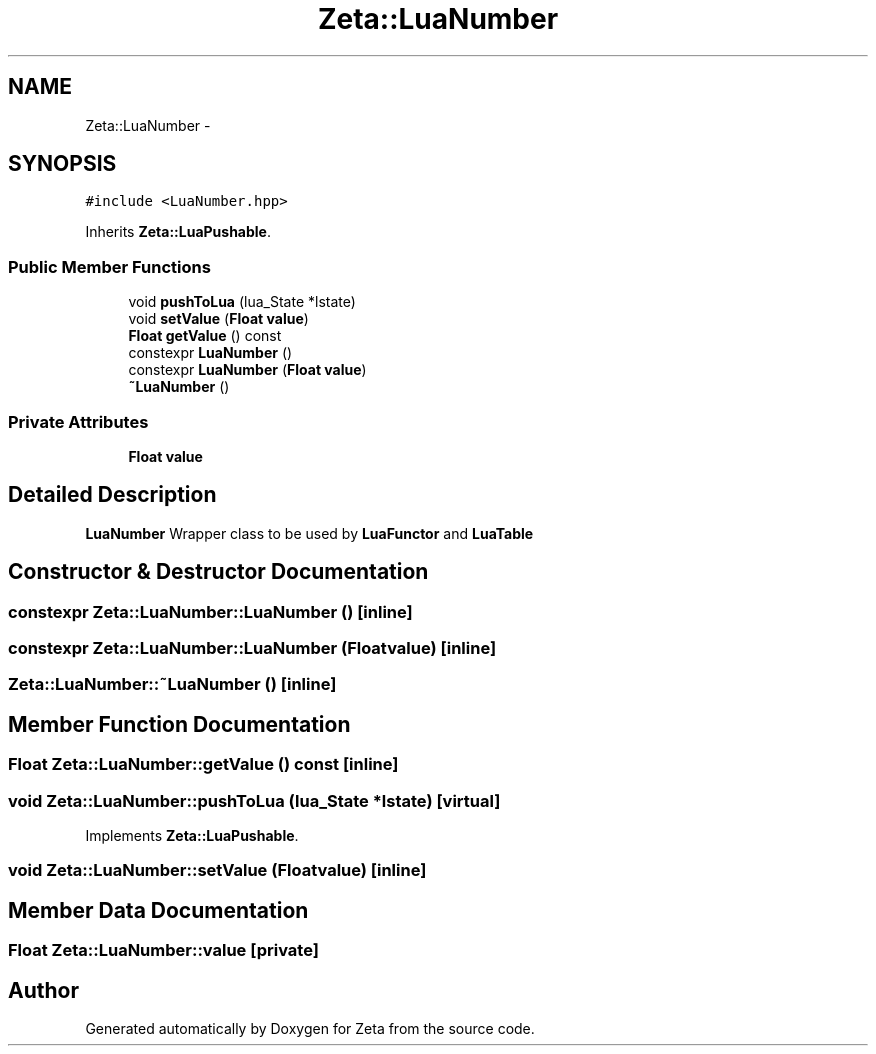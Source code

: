 .TH "Zeta::LuaNumber" 3 "Wed Feb 10 2016" "Zeta" \" -*- nroff -*-
.ad l
.nh
.SH NAME
Zeta::LuaNumber \- 
.SH SYNOPSIS
.br
.PP
.PP
\fC#include <LuaNumber\&.hpp>\fP
.PP
Inherits \fBZeta::LuaPushable\fP\&.
.SS "Public Member Functions"

.in +1c
.ti -1c
.RI "void \fBpushToLua\fP (lua_State *lstate)"
.br
.ti -1c
.RI "void \fBsetValue\fP (\fBFloat\fP \fBvalue\fP)"
.br
.ti -1c
.RI "\fBFloat\fP \fBgetValue\fP () const "
.br
.ti -1c
.RI "constexpr \fBLuaNumber\fP ()"
.br
.ti -1c
.RI "constexpr \fBLuaNumber\fP (\fBFloat\fP \fBvalue\fP)"
.br
.ti -1c
.RI "\fB~LuaNumber\fP ()"
.br
.in -1c
.SS "Private Attributes"

.in +1c
.ti -1c
.RI "\fBFloat\fP \fBvalue\fP"
.br
.in -1c
.SH "Detailed Description"
.PP 
\fBLuaNumber\fP Wrapper class to be used by \fBLuaFunctor\fP and \fBLuaTable\fP 
.SH "Constructor & Destructor Documentation"
.PP 
.SS "constexpr Zeta::LuaNumber::LuaNumber ()\fC [inline]\fP"

.SS "constexpr Zeta::LuaNumber::LuaNumber (\fBFloat\fPvalue)\fC [inline]\fP"

.SS "Zeta::LuaNumber::~LuaNumber ()\fC [inline]\fP"

.SH "Member Function Documentation"
.PP 
.SS "\fBFloat\fP Zeta::LuaNumber::getValue () const\fC [inline]\fP"

.SS "void Zeta::LuaNumber::pushToLua (lua_State *lstate)\fC [virtual]\fP"

.PP
Implements \fBZeta::LuaPushable\fP\&.
.SS "void Zeta::LuaNumber::setValue (\fBFloat\fPvalue)\fC [inline]\fP"

.SH "Member Data Documentation"
.PP 
.SS "\fBFloat\fP Zeta::LuaNumber::value\fC [private]\fP"


.SH "Author"
.PP 
Generated automatically by Doxygen for Zeta from the source code\&.
